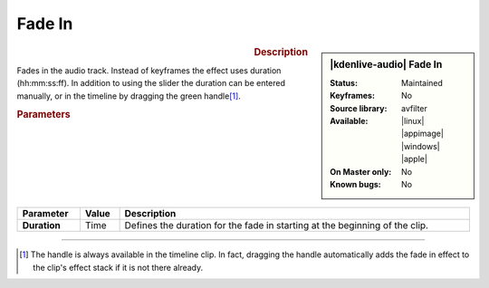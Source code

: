 .. meta::
   :description: Kdenlive Audio Effects - Fade In
   :keywords: KDE, Kdenlive, documentation, user manual, video editor, open source, audio effects, volume, dynamics, fade in
   
.. metadata-placeholder

   :authors: - Bushuev (https://userbase.kde.org/User:Bushuev)
             - TheMickyRosen-Left (https://userbase.kde.org/User:TheMickyRosen-Left)
             - Bernd Jordan (https://discuss.kde.org/u/berndmj)

   :license: Creative Commons License SA 4.0


Fade In
=======

.. figure:: /images/effects_and_compositions/kdenlive2308_effects-fade_in.webp
   :figwidth: 365px
   :align: left

.. sidebar:: |kdenlive-audio| Fade In

   :Status:
      Maintained
   :Keyframes:
      No
   :Source library:
      avfilter 
   :Available:
      |linux| |appimage| |windows| |apple|
   :On Master only:
      No
   :Known bugs:
      No


.. rst-class:: clear-both


.. rubric:: Description

Fades in the audio track. Instead of keyframes the effect uses duration (hh:mm:ss:ff). In addition to using the slider the duration can be entered manually, or in the timeline by dragging the green handle\ [1]_.


.. rubric:: Parameters

.. list-table::
   :header-rows: 1
   :width: 100%
   :class: table-wrap

   * - Parameter
     - Value
     - Description

   * - **Duration**
     - Time
     - Defines the duration for the fade in starting at the beginning of the clip.

----

.. [1] The handle is always available in the timeline clip. In fact, dragging the handle automatically adds the fade in effect to the clip's effect stack if it is not there already.